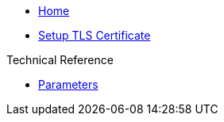 * xref:index.adoc[Home]

* xref:how-tos/tls.adoc[Setup TLS Certificate]

.Technical Reference
* xref:references/parameters.adoc[Parameters]
